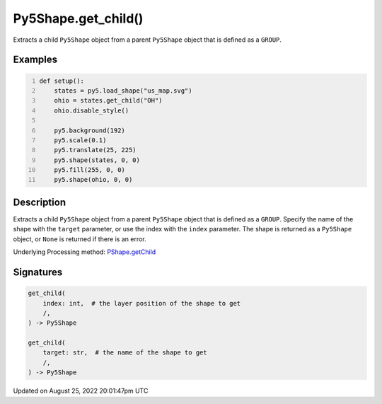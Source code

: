 Py5Shape.get_child()
====================

Extracts a child ``Py5Shape`` object from a parent ``Py5Shape`` object that is defined as a ``GROUP``.

Examples
--------

.. raw:: html

    <div class="example-table">

.. raw:: html

    <div class="example-row"><div class="example-cell-image">

.. image:: /images/reference/Py5Shape_get_child_0.png
    :alt: example picture for get_child()

.. raw:: html

    </div><div class="example-cell-code">

.. code:: python
    :number-lines:

    def setup():
        states = py5.load_shape("us_map.svg")
        ohio = states.get_child("OH")
        ohio.disable_style()

        py5.background(192)
        py5.scale(0.1)
        py5.translate(25, 225)
        py5.shape(states, 0, 0)
        py5.fill(255, 0, 0)
        py5.shape(ohio, 0, 0)

.. raw:: html

    </div></div>

.. raw:: html

    </div>

Description
-----------

Extracts a child ``Py5Shape`` object from a parent ``Py5Shape`` object that is defined as a ``GROUP``. Specify the name of the shape with the ``target`` parameter, or use the index with the ``index`` parameter. The shape is returned as a ``Py5Shape`` object, or ``None`` is returned if there is an error.

Underlying Processing method: `PShape.getChild <https://processing.org/reference/PShape_getChild_.html>`_

Signatures
------

.. code:: python

    get_child(
        index: int,  # the layer position of the shape to get
        /,
    ) -> Py5Shape

    get_child(
        target: str,  # the name of the shape to get
        /,
    ) -> Py5Shape
Updated on August 25, 2022 20:01:47pm UTC

